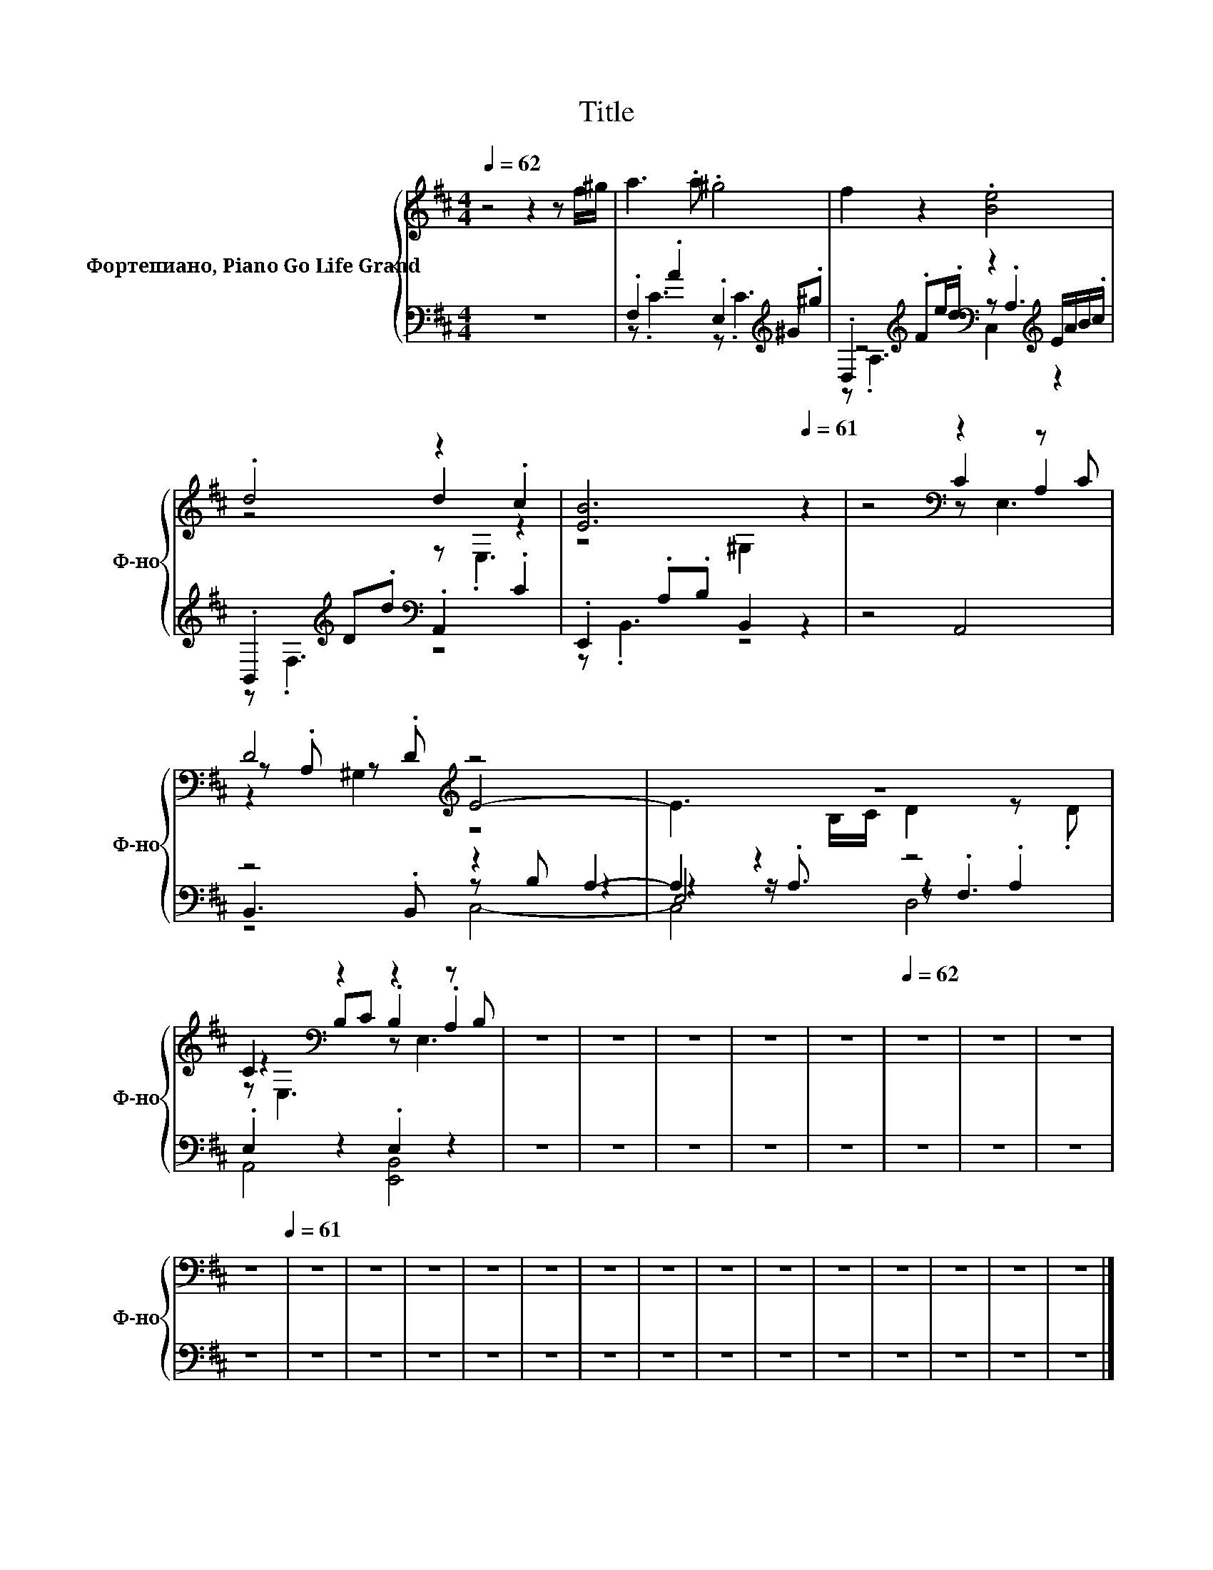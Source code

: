 X:1
T:Title
%%score { ( 1 5 6 ) | ( 2 3 4 7 ) }
L:1/8
Q:1/4=62
M:4/4
K:D
V:1 treble nm="Фортепиано, Piano Go Life Grand" snm="Ф-но"
V:5 treble 
V:6 treble 
V:2 bass 
V:3 bass 
V:4 bass 
V:7 bass 
V:1
 z4 z2 z f/^g/ | a3 .a .^g4 | f2 z2 .[Be]4 | .d4 z2 .c2 | [EB]6[Q:1/4=61] z2 | z4[K:bass] z2 z C | %6
 D4[K:treble] z4 | z8 | C2[K:bass] z2 z2 z B, | z8 | z8 | z8 | z8 | z8 |[Q:1/4=62] z8 | z8 | z8 | %17
 z8[Q:1/4=61] | z8 | z8 | z8 | z8 | z8 | z8 | z8 | z8 | z8 | z8 | z8 | z8 | z8 | z8 |] %32
V:2
 z8 | .F,2 .A2 .E,2[K:treble] ^G.^g | .D,2[K:treble] .Fe/.d/[K:bass] z2[K:treble] E/A/B/.c/ | %3
 .B,,2[K:treble] D.d[K:bass] .A,,2 .C2 | .E,,2 .A,.B, B,,2 z2 | z4 A,,4 | z4 z2 A,2- | A,2 z2 z4 | %8
 .E,2 z2 .E,2 z2 | z8 | z8 | z8 | z8 | z8 | z8 | z8 | z8 | z8 | z8 | z8 | z8 | z8 | z8 | z8 | z8 | %25
 z8 | z8 | z8 | z8 | z8 | z8 | z8 |] %32
V:3
 x8 | z .C3 z .C3[K:treble] | z4[K:treble][K:bass] z .A,3[K:treble] | z .F,3[K:treble][K:bass] z4 | %4
 z .B,,3 z4 | x8 | B,,3 .B,, z B, z2 | z2 z/ .A,3/2 z2 .A,2 | A,,4 [E,,B,,]4 | x8 | x8 | x8 | x8 | %13
 x8 | x8 | x8 | x8 | x8 | x8 | x8 | x8 | x8 | x8 | x8 | x8 | x8 | x8 | x8 | x8 | x8 | x8 | x8 |] %32
V:4
 x8 | x6[K:treble] x2 | z .A,3[K:treble][K:bass] C,2[K:treble] z2 | x2[K:treble] x2[K:bass] x4 | %4
 x8 | x8 | x8 | E,4 z .F,3 | x8 | x8 | x8 | x8 | x8 | x8 | x8 | x8 | x8 | x8 | x8 | x8 | x8 | x8 | %22
 x8 | x8 | x8 | x8 | x8 | x8 | x8 | x8 | x8 | x8 |] %32
V:5
 x8 | x8 | x8 | z4 d2 z2 | z4 ^G,2 z2 | z4[K:bass] C2 A,2 | z .A, z[K:treble] .D E4- | %7
 E3 B,/C/ D2 z .D | z2[K:bass] B,C .B,2 .A,2 | x8 | x8 | x8 | x8 | x8 | x8 | x8 | x8 | x8 | x8 | %19
 x8 | x8 | x8 | x8 | x8 | x8 | x8 | x8 | x8 | x8 | x8 | x8 | x8 |] %32
V:6
 x8 | x8 | x8 | z4 z .E,3 | x8 | z4[K:bass] z E,3 | z2 ^G,2[K:treble] z4 | x8 | %8
 z[K:bass] E,3 z E,3 | x8 | x8 | x8 | x8 | x8 | x8 | x8 | x8 | x8 | x8 | x8 | x8 | x8 | x8 | x8 | %24
 x8 | x8 | x8 | x8 | x8 | x8 | x8 | x8 |] %32
V:7
 x8 | x6[K:treble] x2 | x2[K:treble] x2[K:bass] x2[K:treble] x2 | x2[K:treble] x2[K:bass] x4 | x8 | %5
 x8 | z4 C,4- | C,4 D,4 | x8 | x8 | x8 | x8 | x8 | x8 | x8 | x8 | x8 | x8 | x8 | x8 | x8 | x8 | %22
 x8 | x8 | x8 | x8 | x8 | x8 | x8 | x8 | x8 | x8 |] %32

